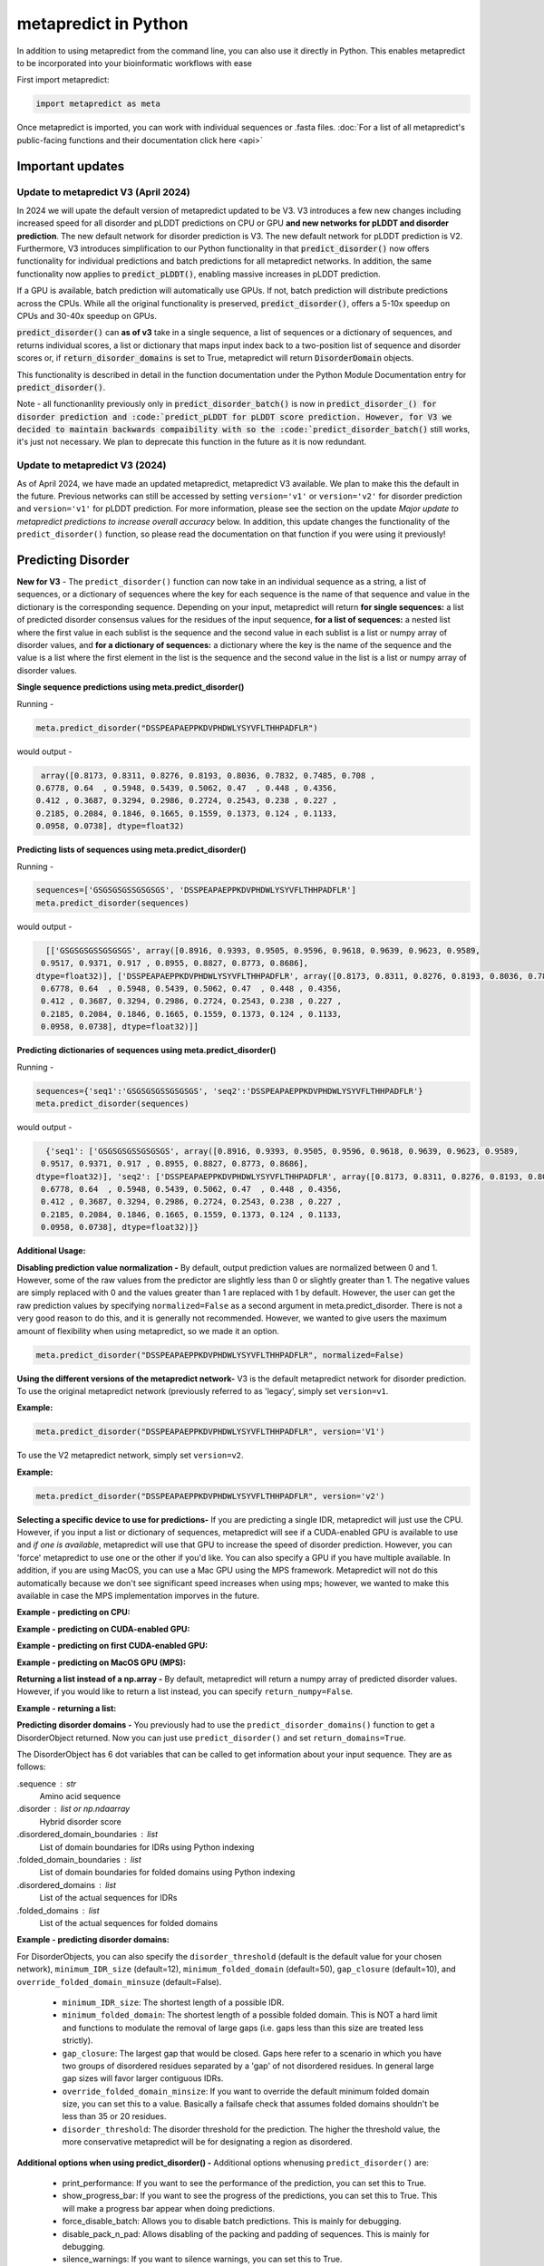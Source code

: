 metapredict in Python
=======================

In addition to using metapredict from the command line, you can also use it directly in Python. This enables metapredict to be incorporated into your bioinformatic workflows with ease

First import metapredict:

.. code-block:: python

	import metapredict as meta

Once metapredict is imported, you can work with individual sequences or .fasta files. :doc:`For a list of all metapredict's public-facing functions and their documentation click here  <api>`

Important updates
---------------------

Update to metapredict V3 (April 2024)
^^^^^^^^^^^^^^^^^^^^^^^^^^^^^^^^^^^^^^^^

In 2024 we will upate the default version of metapredict updated to be V3. V3 introduces a few new changes including increased speed for all disorder and pLDDT predictions on CPU or GPU **and new networks for pLDDT and disorder prediction**. The new default network for disorder prediction is V3. The new default network for pLDDT prediction is V2. Furthermore, V3 introduces simplification to our Python functionality in that :code:`predict_disorder()` now offers functionality for individual predictions and batch predictions for all metapredict networks. In addition, the same functionality now applies to :code:`predict_pLDDT()`, enabling massive increases in pLDDT prediction. 
		

If a GPU is available, batch prediction will automatically use GPUs. If not, batch prediction will distribute predictions across the CPUs. While all the original functionality is preserved, :code:`predict_disorder()`, offers a 5-10x speedup on CPUs and 30-40x speedup on GPUs.  

:code:`predict_disorder()` can **as of v3** take in a single sequence, a list of sequences or a dictionary of sequences, and returns individual scores, a list or dictionary that maps input index back to a two-position list of sequence and disorder scores or, if :code:`return_disorder_domains` is set to True, metapredict will return :code:`DisorderDomain` objects.

This functionality is described in detail in the function documentation under the Python Module Documentation entry for :code:`predict_disorder()`.

Note - all functionanlity previously only in :code:`predict_disorder_batch()` is now in :code:`predict_disorder_() for disorder prediction and :code:`predict_pLDDT for pLDDT score prediction. However, for V3 we decided to maintain backwards compaibility with so the :code:`predict_disorder_batch()` still works, it's just not necessary. We plan to deprecate this function in the future as it is now redundant. 

Update to metapredict V3 (2024)
^^^^^^^^^^^^^^^^^^^^^^^^^^^^^^^^^^^^^
As of April 2024, we have made an updated metapredict, metapredict V3 available. We plan to make this the default in the future. Previous networks can still be accessed by setting ``version='v1'`` or ``version='v2'`` for disorder prediction and ``version='v1'`` for pLDDT prediction. For more information, please see the section on the update *Major update to metapredict predictions to increase overall accuracy* below. In addition, this update changes the functionality of the ``predict_disorder()`` function, so please read the documentation on that function if you were using it previously! 


Predicting Disorder
--------------------

**New for V3** - The ``predict_disorder()`` function can now take in an individual sequence as a string, a list of sequences, or a dictionary of sequences where the key for each sequence is the name of that sequence and value in the dictionary is the corresponding sequence. Depending on your input, metapredict will return **for single sequences:** a list of predicted disorder consensus values for the residues of the input sequence, **for a list of sequences:** a nested list where the first value in each sublist is the sequence and the second value in each sublist is a list or numpy array of disorder values, and **for a dictionary of sequences:** a dictionary where the key is the name of the sequence and the value is a list where the first element in the list is the sequence and the second value in the list is a list or numpy array of disorder values. 

**Single sequence predictions using meta.predict_disorder()**  
  
Running -

.. code-block:: python
	
	meta.predict_disorder("DSSPEAPAEPPKDVPHDWLYSYVFLTHHPADFLR")

would output -

.. code-block:: python
	
	array([0.8173, 0.8311, 0.8276, 0.8193, 0.8036, 0.7832, 0.7485, 0.708 ,
       0.6778, 0.64  , 0.5948, 0.5439, 0.5062, 0.47  , 0.448 , 0.4356,
       0.412 , 0.3687, 0.3294, 0.2986, 0.2724, 0.2543, 0.238 , 0.227 ,
       0.2185, 0.2084, 0.1846, 0.1665, 0.1559, 0.1373, 0.124 , 0.1133,
       0.0958, 0.0738], dtype=float32)


**Predicting lists of sequences using meta.predict_disorder()**  
  
Running -

.. code-block:: python

	sequences=['GSGSGSGSSGSGSGS', 'DSSPEAPAEPPKDVPHDWLYSYVFLTHHPADFLR']
	meta.predict_disorder(sequences)

would output -

.. code-block:: python
	
	[['GSGSGSGSSGSGSGS', array([0.8916, 0.9393, 0.9505, 0.9596, 0.9618, 0.9639, 0.9623, 0.9589,
       0.9517, 0.9371, 0.917 , 0.8955, 0.8827, 0.8773, 0.8686],
      dtype=float32)], ['DSSPEAPAEPPKDVPHDWLYSYVFLTHHPADFLR', array([0.8173, 0.8311, 0.8276, 0.8193, 0.8036, 0.7832, 0.7485, 0.708 ,
       0.6778, 0.64  , 0.5948, 0.5439, 0.5062, 0.47  , 0.448 , 0.4356,
       0.412 , 0.3687, 0.3294, 0.2986, 0.2724, 0.2543, 0.238 , 0.227 ,
       0.2185, 0.2084, 0.1846, 0.1665, 0.1559, 0.1373, 0.124 , 0.1133,
       0.0958, 0.0738], dtype=float32)]]

**Predicting dictionaries of sequences using meta.predict_disorder()**  
  
Running -

.. code-block:: python

	sequences={'seq1':'GSGSGSGSSGSGSGS', 'seq2':'DSSPEAPAEPPKDVPHDWLYSYVFLTHHPADFLR'}
	meta.predict_disorder(sequences)

would output -

.. code-block:: python
	
	{'seq1': ['GSGSGSGSSGSGSGS', array([0.8916, 0.9393, 0.9505, 0.9596, 0.9618, 0.9639, 0.9623, 0.9589,
       0.9517, 0.9371, 0.917 , 0.8955, 0.8827, 0.8773, 0.8686],
      dtype=float32)], 'seq2': ['DSSPEAPAEPPKDVPHDWLYSYVFLTHHPADFLR', array([0.8173, 0.8311, 0.8276, 0.8193, 0.8036, 0.7832, 0.7485, 0.708 ,
       0.6778, 0.64  , 0.5948, 0.5439, 0.5062, 0.47  , 0.448 , 0.4356,
       0.412 , 0.3687, 0.3294, 0.2986, 0.2724, 0.2543, 0.238 , 0.227 ,
       0.2185, 0.2084, 0.1846, 0.1665, 0.1559, 0.1373, 0.124 , 0.1133,
       0.0958, 0.0738], dtype=float32)]}

**Additional Usage:**

**Disabling prediction value normalization -**
By default, output prediction values are normalized between 0 and 1. However, some of the raw values from the predictor are slightly less than 0 or slightly greater than 1. The negative values are simply replaced with 0 and the values greater than 1 are replaced with 1 by default. However, the user can get the raw prediction values by specifying ``normalized=False`` as a second argument in meta.predict_disorder. There is not a very good reason to do this, and it is generally not recommended. However, we wanted to give users the maximum amount of flexibility when using metapredict, so we made it an option.

.. code-block:: python
	
	meta.predict_disorder("DSSPEAPAEPPKDVPHDWLYSYVFLTHHPADFLR", normalized=False)


**Using the different versions of the metapredict network-**
V3 is the default metapredict network for disorder prediction. To use the original metapredict network (previously referred to as 'legacy', simply set ``version=v1``.

**Example:** 

.. code-block:: python
    
    meta.predict_disorder("DSSPEAPAEPPKDVPHDWLYSYVFLTHHPADFLR", version='V1')

To use the V2 metapredict network, simply set ``version=v2``.

**Example:** 

.. code-block:: python
    
    meta.predict_disorder("DSSPEAPAEPPKDVPHDWLYSYVFLTHHPADFLR", version='v2')


**Selecting a specific device to use for predictions-**
If you are predicting a single IDR, metapredict will just use the CPU. However, if you input a list or dictionary of sequences, metapredict will see if a CUDA-enabled GPU is available to use and *if one is available*, metapredict will use that GPU to increase the speed of disorder prediction. However, you can 'force' metapredict to use one or the other if you'd like. You can also specify a GPU if you have multiple available. In addition, if you are using MacOS, you can use a Mac GPU using the MPS framework. Metapredict will not do this automatically because we don't see significant speed increases when using mps; however, we wanted to make this available in case the MPS implementation imporves in the future. 

**Example - predicting on CPU:** 

.. code-block:: python
    sequences=['GSGSGSGSSGSGSGS', 'DSSPEAPAEPPKDVPHDWLYSYVFLTHHPADFLR']
    meta.predict_disorder(sequences, device='cpu')

**Example - predicting on CUDA-enabled GPU:** 

.. code-block:: python
    sequences=['GSGSGSGSSGSGSGS', 'DSSPEAPAEPPKDVPHDWLYSYVFLTHHPADFLR']
    meta.predict_disorder(sequences, device='cuda')

**Example - predicting on first CUDA-enabled GPU:** 

.. code-block:: python
    sequences=['GSGSGSGSSGSGSGS', 'DSSPEAPAEPPKDVPHDWLYSYVFLTHHPADFLR']
    meta.predict_disorder(sequences, device=0)

**Example - predicting on MacOS GPU (MPS):** 

.. code-block:: python
    sequences=['GSGSGSGSSGSGSGS', 'DSSPEAPAEPPKDVPHDWLYSYVFLTHHPADFLR']
    meta.predict_disorder(sequences, device='mps')


**Returning a list instead of a np.array -**
By default, metapredict will return a numpy array of predicted disorder values. However, if you would like to return a list instead, you can specify ``return_numpy=False``.

**Example - returning a list:** 

.. code-block:: python
    sequences=['GSGSGSGSSGSGSGS', 'DSSPEAPAEPPKDVPHDWLYSYVFLTHHPADFLR']
    meta.predict_disorder(sequences, return_numpy=False)



**Predicting disorder domains -**
You previously had to use the ``predict_disorder_domains()`` function to get a DisorderObject returned. Now you can just use ``predict_disorder()`` and set ``return_domains=True``.

The DisorderObject has 6 dot variables that can be called to get information about your input sequence. They are as follows:

.sequence : str    
    Amino acid sequence 

.disorder : list or np.ndaarray
    Hybrid disorder score

.disordered_domain_boundaries : list
    List of domain boundaries for IDRs using Python indexing

.folded_domain_boundaries : list
    List of domain boundaries for folded domains using Python indexing

.disordered_domains : list
    List of the actual sequences for IDRs

.folded_domains : list
    List of the actual sequences for folded domains

**Example - predicting disorder domains:** 

.. code-block:: python
    sequences=['GSGSGSGSSGSGSGS', 'DSSPEAPAEPPKDVPHDWLYSYVFLTHHPADFLR']
    meta.predict_disorder(sequences, return_domains=True)


For DisorderObjects, you can also specify the ``disorder_threshold`` (default is the default value for your chosen network), ``minimum_IDR_size`` (default=12), ``minimum_folded_domain`` (default=50), ``gap_closure`` (default=10), and ``override_folded_domain_minsuze`` (default=False). 

 * ``minimum_IDR_size``: The shortest length of a possible IDR.
 * ``minimum_folded_domain``: The shortest length of a possible folded domain. This is NOT a hard limit and functions to modulate the removal of large gaps (i.e. gaps less than this size are treated less strictly).
 * ``gap_closure``: The largest gap that would be closed. Gaps here refer to a scenario in which you have two groups of disordered residues separated by a 'gap' of not disordered residues. In general large gap sizes will favor larger contiguous IDRs. 
 * ``override_folded_domain_minsize``: If you want to override the default minimum folded domain size, you can set this to a value. Basically a failsafe check that assumes folded domains shouldn't be less than 35 or 20 residues. 
 * ``disorder_threshold``: The disorder threshold for the prediction. The higher the threshold value, the more conservative metapredict will be for designating a region as disordered. 

**Additional options when using predict_disorder() -**
Additional options whenusing ``predict_disorder()`` are:
 * print_performance: If you want to see the performance of the prediction, you can set this to True. 
 * show_progress_bar: If you want to see the progress of the predictions, you can set this to True. This will make a progress bar appear when doing predictions. 
 * force_disable_batch: Allows you to disable batch predictions. This is mainly for debugging. 
 * disable_pack_n_pad: Allows disabling of the packing and padding of sequences. This is mainly for debugging. 
 * silence_warnings: If you want to silence warnings, you can set this to True. 
 * legacy: if you want to use legacy metapredict, you can set ``legacy=True`` instead of specifying ``version``. This is primarily for backwards compatibility. 



Predicting AlphaFold2 Confidence Scores
----------------------------------------

*New for V3** - The ``predict_pLDDT()`` function now works similar to the ``predict_disorder()`` function. It can now take in an individual sequence as a string, a list of sequences, or a dictionary of sequences where the key for each sequence is the name of that sequence and value in the dictionary is the corresponding sequence. Depending on your input, metapredict will return **for single sequences:** a list of predicted pLDDT scores for the residues of the input sequence, **for a list of sequences:** a nested list where the first value in each sublist is the sequence and the second value in each sublist is a list or numpy array of pLDDT scores, and **for a dictionary of sequences:** a dictionary where the key is the name of the sequence and the value is a list where the first element in the list is the sequence and the second value in the list is a list or numpy array of pLDDT scores. 


**Single sequence predictions using meta.predict_pLDDT()**  
  
Running -

.. code-block:: python
	
	meta.predict_pLDDT("DSSPEAPAEPPKDVPHDWLYSYVFLTHHPADFLR")

would output -

.. code-block:: python
	
	array([28.6362, 28.5554, 28.2763, 33.8679, 32.6974, 33.338 , 39.2978,
       37.1473, 39.7755, 46.9065, 50.3769, 49.509 , 55.191 , 53.0317,
       57.9838, 56.5801, 60.6751, 59.5257, 64.2864, 67.5473, 69.8021,
       70.2081, 72.7588, 75.1032, 76.5738, 77.5005, 77.7688, 78.1601,
       79.7701, 80.8347, 80.2206, 85.2205, 88.1094, 92.1518],
      dtype=float32)


**Predicting lists of sequences using meta.predict_pLDDT()**  
  
Running -

.. code-block:: python

	sequences=['GSGSGSGSSGSGSGS', 'DSSPEAPAEPPKDVPHDWLYSYVFLTHHPADFLR']
	meta.predict_pLDDT(sequences)

would output -

.. code-block:: python
	
	[['GSGSGSGSSGSGSGS', array([22.5567, 22.9878, 23.96  , 23.4159, 24.7142, 24.7988, 26.3124,
       27.5982, 29.0002, 31.5604, 33.7347, 38.4765, 43.2199, 49.3181,
       56.6075], dtype=float32)], ['DSSPEAPAEPPKDVPHDWLYSYVFLTHHPADFLR', array([28.6362, 28.5554, 28.2763, 33.8679, 32.6974, 33.338 , 39.2978,
       37.1473, 39.7755, 46.9065, 50.3769, 49.509 , 55.191 , 53.0317,
       57.9838, 56.5801, 60.6751, 59.5257, 64.2864, 67.5473, 69.8021,
       70.2081, 72.7588, 75.1032, 76.5738, 77.5005, 77.7688, 78.1601,
       79.7701, 80.8347, 80.2206, 85.2205, 88.1094, 92.1518],
      dtype=float32)]]

**Predicting dictionaries of sequences using meta.predict_pLDDt()**  
  
Running -

.. code-block:: python

	sequences={'seq1':'GSGSGSGSSGSGSGS', 'seq2':'DSSPEAPAEPPKDVPHDWLYSYVFLTHHPADFLR'}
	meta.predict_pLDDT(sequences)

would output -

.. code-block:: python
	
	{'seq1': ['GSGSGSGSSGSGSGS', array([22.5567, 22.9878, 23.96  , 23.4159, 24.7142, 24.7988, 26.3124,
       27.5982, 29.0002, 31.5604, 33.7347, 38.4765, 43.2199, 49.3181,
       56.6075], dtype=float32)], 'seq2': ['DSSPEAPAEPPKDVPHDWLYSYVFLTHHPADFLR', array([28.6362, 28.5554, 28.2763, 33.8679, 32.6974, 33.338 , 39.2978,
       37.1473, 39.7755, 46.9065, 50.3769, 49.509 , 55.191 , 53.0317,
       57.9838, 56.5801, 60.6751, 59.5257, 64.2864, 67.5473, 69.8021,
       70.2081, 72.7588, 75.1032, 76.5738, 77.5005, 77.7688, 78.1601,
       79.7701, 80.8347, 80.2206, 85.2205, 88.1094, 92.1518],
      dtype=float32)]}

**Additional Usage:**

**Disabling prediction value normalization -**
By default, output prediction values are normalized between 0 and 1. You can remove normalization by specifying ``normalized=False`` as a second argument in meta.predict_pLDDT(). 

.. code-block:: python
	
	meta.predict_pLDDT("DSSPEAPAEPPKDVPHDWLYSYVFLTHHPADFLR", normalized=False)


**Using the different versions of the metapredict pLDDT network -**
V2 is the default metapredict network for pLDDT prediction. To use the original pLDDT prediction network (previously referred to as 'alphaPredict'), simply set ``pLDDT_version=v1``.


**Example:** 

.. code-block:: python
    
    meta.predict_pLDDT("DSSPEAPAEPPKDVPHDWLYSYVFLTHHPADFLR", pLDDT_version='V1')


**Selecting a specific device to use for predictions -**
If you are predicting a single pLDDT score, metapredict will just use the CPU. However, if you input a list or dictionary of sequences, metapredict will see if a CUDA-enabled GPU is available to use and *if one is available*, metapredict will use that GPU to increase the speed of pLDDT score prediction. However, you can 'force' metapredict to use one or the other if you'd like. You can also specify a GPU if you have multiple available. In addition, if you are using MacOS, you can use a Mac GPU using the MPS framework. Metapredict will not do this automatically because we don't see significant speed increases when using mps; however, we wanted to make this available in case the MPS implementation imporves in the future. 

**Example - predicting pLDDT scores on CPU:** 

.. code-block:: python
    sequences=['GSGSGSGSSGSGSGS', 'DSSPEAPAEPPKDVPHDWLYSYVFLTHHPADFLR']
    meta.predict_pLDDT(sequences, device='cpu')

**Example - predicting on CUDA-enabled GPU:** 

.. code-block:: python
    sequences=['GSGSGSGSSGSGSGS', 'DSSPEAPAEPPKDVPHDWLYSYVFLTHHPADFLR']
    meta.predict_pLDDT(sequences, device='cuda')

**Example - predicting on first CUDA-enabled GPU:** 

.. code-block:: python
    sequences=['GSGSGSGSSGSGSGS', 'DSSPEAPAEPPKDVPHDWLYSYVFLTHHPADFLR']
    meta.predict_pLDDT(sequences, device=0)

**Example - predicting on MacOS GPU (MPS):** 

.. code-block:: python
    sequences=['GSGSGSGSSGSGSGS', 'DSSPEAPAEPPKDVPHDWLYSYVFLTHHPADFLR']
    meta.predict_pLDDT(sequences, device='mps')


**Returning a list instead of a np.array -**
By default, metapredict will return a numpy array of predicted disorder values. However, if you would like to return a list instead, you can specify ``return_numpy=False``.

**Example - returning a list:** 

.. code-block:: python
    sequences=['GSGSGSGSSGSGSGS', 'DSSPEAPAEPPKDVPHDWLYSYVFLTHHPADFLR']
    meta.predict_pLDDT(sequences, return_numpy=False)


Predicting Disorder Domains:
-----------------------------

The ``predict_disorder_domains()`` function takes in an amino acid sequence and returns a DisorderObject. The DisorderObject has 6 dot variables that can be called to get information about your input sequence. They are as follows:


.sequence : str    
    Amino acid sequence 

.disorder : list or np.ndaarray
    Hybrid disorder score

.disordered_domain_boundaries : list
    List of domain boundaries for IDRs using Python indexing

.folded_domain_boundaries : list
    List of domain boundaries for folded domains using Python indexing

.disordered_domains : list
    List of the actual sequences for IDRs

.folded_domains : list
    List of the actual sequences for folded domains

**Examples**

.. code-block:: python

	seq = meta.predict_disorder_domains("MKAPSNGFLPSSNEGEKKPINSQLWHACAGPLVSLPPVGSLVVYFPQGHSEQVAASMQKQTDFIPNYPNLPSKLICLLHS")

Now we can call the various dot values for **seq**. 

**Getting the sequence**

.. code-block:: python

	print(seq.sequence)

returns

.. code-block:: python

	MKAPSNGFLPSSNEGEKKPINSQLWHACAGPLVSLPPVGSLVVYFPQGHSEQVAASMQKQTDFIPNYPNLPSKLICLLHS


**Getting the disorder scores**

.. code-block:: python

	print(seq.disorder)

returns

.. code-block:: python

	[0.922  0.9223 0.9246 0.9047 0.8916 0.8956 0.8931 0.883  0.8613 0.8573
 	0.852  0.8582 0.8614 0.8455 0.826  0.7974 0.7616 0.7248 0.6782 0.6375
 	0.5886 0.5476 0.5094 0.4774 0.4472 0.4318 0.4266 0.4222 0.3953 0.3993
 	0.3904 0.4004 0.3962 0.3721 0.3855 0.3582 0.3456 0.3682 0.3488 0.3274
 	0.3258 0.2937 0.2864 0.3004 0.3358 0.3815 0.4397 0.4594 0.4673 0.4535
 	0.4446 0.4481 0.4546 0.4454 0.4549 0.4564 0.4677 0.4539 0.4713 0.49
 	0.4934 0.4835 0.4815 0.4692 0.4548 0.4856 0.495  0.4809 0.502  0.4944
 	0.4612 0.4561 0.436  0.4203 0.3784 0.3624 0.3739 0.3983 0.4348 0.4369]


**Getting the disorder domain boundaries**

.. code-block:: python

	print(seq.disordered_domain_boundaries)

returns

.. code-block:: python

	[[0, 23]]

Where each nested list is the boundaries for a specific disordered region and the first element in each list is the start of that region and the second element is the end of that region.

**Getting the folded domain boundaries**

.. code-block:: python

	print(seq.folded_domain_boundaries)

returns

.. code-block:: python

	[[23, 80]]

Where each nested list is the boundaries for a specific folded region and the first element in each list is the start of that region and the second element is the end of that region.

**Getting the disordered domain sequences**

.. code-block:: python

	print(seq.disordered_domains)

returns

.. code-block:: python

	['MKAPSNGFLPSSNEGEKKPINSQ']

Where each element in the list is a specific disordered region identified in the sequence.

**Getting the folded domain sequences**

.. code-block:: python

	print(seq.folded_domains)

returns

.. code-block:: python

	['LWHACAGPLVSLPPVGSLVVYFPQGHSEQVAASMQKQTDFIPNYPNLPSKLICLLHS']

Where each element in the list is a specific folded region identified in the sequence.


**Additional Usage**

**Altering the disorder theshhold -**
To alter the disorder threshold, simply set ``disorder_threshold=my_value`` where ``my_value`` is a float. The higher the threshold value, the more conservative metapredict will be for designating a region as disordered. Default = 0.5 (V2) and 0.42 (legacy / V1).

**Example**

.. code-block:: python

	meta.predict_disorder_domains("MKAPSNGFLPSSNEGEKKPINSQLWHACAGPLV", disorder_threshold=0.3)

**Altering minimum IDR size -**
The minimum IDR size will define the smallest possible region that could be considered an IDR. In other words, you will not be able to get back an IDR smaller than the defined size. Default is 12.

**Example**

.. code-block:: python

	meta.predict_disorder_domains("MKAPSNGFLPSSNEGEKKPINSQLWHACAGPLV", minimum_IDR_size = 10)

**Altering the minimum folded domain size -**
The minimum folded domain size defines where we expect the limit of small folded domains to be. *NOTE* this is not a hard limit and functions more to modulate the removal of large gaps. In other words, gaps less than this size are treated less strictly. *Note* that, in addition, gaps < 35 are evaluated with a threshold of 0.35 x ``disorder_threshold`` and gaps < 20 are evaluated with a threshold of 0.25 x disorder_threshold. These two length-scales were decided based on the fact that coiled-coiled regions (which are IDRs in isolation) often show up with reduced apparent disorder within IDRs but can be as short as 20-30 residues. The folded_domain_threshold is used based on the idea that it allows a 'shortest reasonable' folded domain to be identified. Default=50.

**Example**

.. code-block:: python

	meta.predict_disorder_domains("MKAPSNGFLPSSNEGEKKPINSQLWHACAGPLV", minimum_folded_domain = 60)

**Altering gap_closure -**
The gap closure defines the largest gap that would be closed. Gaps here refer to a scenario in which you have two groups of disordered residues separated by a 'gap' of not disordered residues. In general large gap sizes will favor larger contiguous IDRs. It's worth noting that gap_closure becomes relevant only when minimum_region_size becomes very small (i.e. < 5) because really gaps emerge when the smoothed disorder fit is "noisy", but when smoothed gaps are increasingly rare. Default=10.

**Example**

.. code-block:: python

	meta.predict_disorder_domains("MKAPSNGFLPSSNEGEKKPINSQLWHACAGPLV", gap_closure = 5)


**Using a specific metapredict network-**
To use the original metapredict network, simply set ``version='V1'``. You can use V2 by specifying ``version='V1'``.

**Example:** 

.. code-block:: python
    
    meta.predict_disorder_domains("MKAPSNGFLPSSNEGEKKPINSQLWHACAGPLV", version='V1')


Calculating Percent Disorder:
-----------------------------

The ``percent_disorder()`` function will return the percent of residues in a sequence that are predicted to be disordered.

Running -

.. code-block:: python

	meta.percent_disorder("DSSPEAPAEPPKDVPHDWLPYSYVFGLGTPHGHPPADFGLR")

would output - 

.. code-block:: python

	95.122

``Percent_disorder()`` has two modes defined by the ``mode`` keyword: ``threshold`` and ``disorder_domains``. 

The default usage is with the ``threshold`` mode. In this case, each residue is evaluated against a threshold value, where disorder scores above that threshold count towards disordered residues. This mode uses a threshold value of 0.5 (for V2) or 0.3 (for legacy / V1), although the threshold can be changed (see below).

The alternative mode, ``disorder_domains``, makes use of metapredict's ``predict_disorder_domains()`` functionality. Now, the sequence is divided up into IDRs and folded domains, and then the percentage disordered is based on what fraction of residues fall into IDRs. The underlying disorder domain prediction uses the default disorder thresholds as per the  ``predict_disorder_domains()`` function, but this can be over-ridden if a ``disorder_threshold`` keyword is passed. For example:

.. code-block:: python

	meta.percent_disorder("DSSPEAPAEPPKDVPHDWLPYSYVFGLGTPHGHPPADFGLR", mode='disorder_domains')

would output - 

.. code-block:: python

	100.0
	
because the short 'folded' region where residue have a disorder score below the threshold are incorporated into the IDR in the ``predict_disorder_domains()`` function.

**Additional Usage:**

**Changing the cutoff value -**
If you want to be more strict in what you consider to be disordered for calculating percent disorder of an input sequence, you can simply specify the cutoff value by adding the argument ``cutoff=<value>`` where the ``<value>`` corresponds to the percent (expressed as a fraction) you would like to use as the cutoff (for example, 0.8 would be 80%).

**Example:**

.. code-block:: python

	meta.percent_disorder("DSSPEAPAEPPKDVPHDWLYSYVFLTHHPADFLR", disorder_threshold= 0.8)

would output

.. code-block:: python

	14.706

The higher the cutoff value, the higher the value any given predicted residue must be greater than or equal to in order to be considered disordered when calculating the final percent disorder for the input sequence.

**Using other metapredict networks-**
To use other metapredict network, simply set ``version='V1'`` to use legacy metapredict and ``version='V2'`` to use V2.

**Example:** 

.. code-block:: python
    
    meta.percent_disorder("DSSPEAPAEPPKDVPHDWLYSYVFLTHHPADFLR", disorder_threshold= 0.8, version='V1')


would output

.. code-block:: python

	29.412
	

Graphing Disorder
------------------

The ``graph_disorder()`` function will show a plot of the predicted disorder consensus values across the input amino acid sequence. Running - 

.. code-block:: python
	
	meta.graph_disorder("GHPGKQRNPGEHHSSRNVKRNWNNSPSGPNEGRESQEERKTPPRRGGQQSGESHNQDETNKPNPSDNHHEEEKADDNAHRGNDSSPEAPAEPPKDVPHDWLYSYVFLTHHPADFLRAKRVLRENFVQCEKAWHRRRLAHPYNRINMQWLDVFDGDCWLAPQLCFGFQFGHDRPVWKIFWYHERGDLRYKLILKDHANVLNKPAHSRNARCESSAPSHDPHGNANSYDKKVTTPDPTEIKSSQESGNSNPDHSPHMPGRDMQEQPGEEPGGHPEKRLIRSKGKTDYKDNRSPRNNPSTDPEWESAHFQWSHDPNEQWLHNLGWPMRWMWQLPNPGIEPFSLNTRKKAPSWINLLYNADPCKTQDDERDCEHHMYQIQPIAPVPKIAMHYCTCFPRVHRIPC")

would output -

.. image:: ../images/meta_predict_disorder.png
  :width: 400

**Additional Usage**

**Adding Predicted AlphaFold2 Confidence Scores -**
To add predicted AlphaFold2 pLDDT confidence scores, simply specify ``pLDDT_scores=True``.

**Example**

.. code-block:: python
	
	seq = 'GHPGKQRNPGEHHSSRNVKRNWNNSPSGPNEGRESQEERKTPPRRGGQQSGESHNQDETNKPNPSDNHHEEEKADDNAHRGNDSSPEAPAEPPKDVPHDWLYSYVFLTHHPADFLRAKRVLRENFVQCEKAWHRRRLAHPYNRINMQWLDVFDGDCWLAPQLCFGFQFGHDRPVWKIFWYHERGDLRYKLILKDHANVLNKPAHSRNARCESSAPSHDPHGNANSYDKKVTTPDPTEIKSSQESGNSNPDHSPHMPGRDMQEQPGEEPGGHPEKRLIRSKGKTDYKDNRSPRNNPSTDPEWESAHFQWSHDPNEQWLHNLGWPMRWMWQLPNPGIEPFSLNTRKKAPSWINLLYNADPCKTQDDERDCEHHMYQIQPIAPVPKIAMHYCTCFPRVHRIPC'
	
	meta.graph_disorder(seq, pLDDT_scores=True)

would output - 

.. image:: ../images/confidence_scores_disorder.png
  :width: 400


**Changing title of generated graph -**
There are two parameters that the user can change for graph_disorder(). The first is the name of the title for the generated graph. The name by default is blank and the title of the graph is simply *Predicted protein disorder*. However, the title can be specified by specifying ``title = "my cool title"`` would result in a title of *my cool title*. Running - 

.. code-block:: python

	meta.graph_disorder("GHPGKQRNPGEHHSSRNVKRNWNNSPSGPNEGRESQEERKTPPRRGGQQSGESHNQDETNKPNPSDNHHEEEKADDNAHRGNDSSPEAPAEPPKDVPHDWLYSYVFLTHHPADFLRAKRVLRENFVQCEKAWHRRRLAHPYNRINMQWLDVFDGDCWLAPQLCFGFQFGHDRPVWKIFWYHERGDLRYKLILKDHANVLNKPAHSRNARCESSAPSHDPHGNANSYDKKVTTPDPTEIKSSQESGNSNPDHSPHMPGRDMQEQPGEEPGGHPEKRLIRSKGKTDYKDNRSPRNNPSTDPEWESAHFQWSHDPNEQWLHNLGWPMRWMWQLPNPGIEPFSLNTRKKAPSWINLLYNADPCKTQDDERDCEHHMYQIQPIAPVPKIAMHYCTCFPRVHRIPC", title = "MadeUpProtein")

would output -

.. image:: ../images/python_meta_predict_MadeUpProtein.png
  :width: 400

**Changing the resolution of the generated graph -**
By default, the output graph has a DPI of 150. However, the user can change the DPI of the generated graph (higher values have greater resolution). To do so, simply specify ``DPI = <number>`` where ``<number`` is an integer.

**Example:**

.. code-block:: python

	meta.graph_disorder("DAPPTSQEHTQAEDKERD", DPI=300)


**Changing the disorder threshold line -**
The disorder threshold line for graphs defaults to 0.3. However, if you want to change where the line designating the disorder cutoff is, simply specify ``disorder_threshold = <float>`` where ``<float>`` is a  value between 0 and 1.

**Example**

.. code-block:: python

	meta.graph_disorder("DAPPTSQEHTQAEDKERD", disorder_threshold=0.5)

**Adding shaded regions to the graph -** If you would like to shade specific regions of your generated graph (perhaps shade the disordered regions), you can specify ``shaded_regions=[[list of regions]]`` where the list of regions is a list of lists that defines the regions to shade.

**Example**

.. code-block:: python

    meta.graph_disorder("DAPPTSQEHTQAEDKERDDAPPTSQEHTQAEDKERDDAPPTSQEHTQAEDKERD", shaded_regions=[[1, 20], [30, 40]])

In addition, you can specify the color of the shaded regions by specifying ``shaded_region_color``. The default for this is red. You can specify any matplotlib color or a hex color string.

**Example**

.. code-block:: python

    meta.graph_disorder("DAPPTSQEHTQAEDKERDDAPPTSQEHTQAEDKERDDAPPTSQEHTQAEDKERD", shaded_regions=[[1, 20], [30, 40]], shaded_region_color="blue")

**Saving the graph -** By default, the graph will automatically appear. However, you can also save the graph if you'd like. To do this, simply specify ``output_file = path_where_to_save/filename.file_extension.`` For example, ``output_file=/Users/thisUser/Desktop/cool_graphs/myCoolGraph.png``. You can save the file with any valid matplotlib extension (``.png``, ``.pdf``, etc.). 

**Example**

.. code-block:: python

    meta.graph_disorder("DAPPTSQEHTQAEDKER", output_file=/Users/thisUser/Desktop/cool_graphs/myCoolGraph.png)


**Using other metapredict networks-**
To use other metapredict networks, simply set ``version='v1'`` to use legacy metapredict and ``version='v2'`` to use V2.

**Example:** 

.. code-block:: python
    
    meta.graph_disorder("DAPPTSQEHTQAEDKER", version='v1')


Graphing AlphaFold2 Confidence Scores
--------------------------------------

The ``graph_pLDDT`` function will show a plot of the predicted AlphaFold2 pLDDT confidence scores across the input amino acid sequence.

**Example**

.. code-block:: python

    meta.graph_pLDDT("DAPTSQEHTQAEDKERDSKTHPQKKQSPS")

This function has all of the same functionality as ``graph_disorder``.

**Using other metapredict networks-**
To use other metapredict networks, simply set ``pLDDT_version='v1'`` to use the alphaPredict pLDDT score predictor.

**Example:** 

.. code-block:: python
    
    meta.graph_pLDDT("DAPPTSQEHTQAEDKER", pLDDT_version='v1')


Predicting Disorder From a .fasta File:
---------------------------------------

By using the ``predict_disorder_fasta()`` function, you can predict disorder values for the amino acid sequences in a .fasta file. By default, this function will return a dictionary where the keys in the dictionary are the fasta headers and the values are the consensus disorder predictions of the amino acid sequence associated with each fasta header in the original .fasta file.

**Example:**

.. code-block:: python

	meta.predict_disorder_fasta("file path to .fasta file/fileName.fasta")

An actual file path would look something like:

.. code-block:: python

	meta.predict_disorder_fasta("/Users/thisUser/Desktop/coolSequences.fasta")


**Additional Usage:**

**Save the output values -**
By default the predict_disorder_fasta function will immediately return a dictionary. However, you can also save the output to a ``.csv`` file by specifying ``output_file = "location you want to save the file to"``. When specifying the file path, you also want to specify the file name. The first cell of each row will contain a fasta header and the subsequent cells in that row will contain predicted consensus disorder values for the protein associated with the fasta header.

**Example:**

.. code-block:: python

    meta.predict_disorder_fasta("file path to .fasta file/fileName.fasta", output_file="file path where the output .csv should be saved")

An actual filepath would look something like:

.. code-block:: python

    meta.predict_disorder_fasta("/Users/thisUser/Desktop/coolSequences.fasta", output_file="/Users/thisUser/Desktop/cool_predictions.csv")


**Get raw prediction values -**
By default, this function will output prediction values that are normalized between 0 and 1. However, some of the raw values from the predictor are slightly less than 0 or slightly greater than 1. The negative values are simply replaced with 0 and the values greater than 1 are replaced with 1 by default. If you want the raw values simply specify ``normalized=False``. There is not a very good reason to do this, and it is generally not recommended. However, we wanted to give users the maximum amount of flexibility when using metapredict, so we made it an option.

**Example:**

.. code-block:: python

	meta.predict_disorder_fasta("/Users/thisUser/Desktop/coolSequences.fasta", normalized=False)


**Using other metapredict networks-**
To use other metapredict networks, set ``version='v1'`` for legacy metapredict and ``version='v2'`` for v2.

**Example:** 

.. code-block:: python
    
    meta.predict_disorder_fasta("/Users/thisUser/Desktop/coolSequences.fasta", version='v1')


Predicting AlphaFold2 confidence scores From a .fasta File
-------------------------------------------------------------

Just like with ``predict_disorder_fasta``, you can use ``predict_pLDDT_fasta`` to get predicted AlphaFold2 pLDDT confidence scores from a fasta file. All the same functionality in ``predict_disorder_fasta`` is in ``predict_pLDDT_fasta``.

**Example**

.. code-block:: python

	meta.predict_pLDDT_fasta("/Users/thisUser/Desktop/coolSequences.fasta")

**Using other metapredict networks-**
To use other metapredict networks, set ``pLDDT_version='v1'`` to use the alphaPredict pLDDT score network.

**Example:** 

.. code-block:: python
    
    meta.predict_pLDDT_fasta("/Users/thisUser/Desktop/coolSequences.fasta", pLDDT_version='v1')


Predict Disorder Using Uniprot ID
-----------------------------------

By using the ``predict_disorder_uniprot()`` function, you can return predicted consensus disorder values for the amino acid sequence of a protein by specifying the UniProt ID. 

**Example**

.. code-block:: python

    meta.predict_disorder_uniprot("Q8N6T3")


**Using other metapredict networks-**
To use other metapredict networks, set ``version='v1'`` for legacy metapredict and ``version='v2'`` for v2.

**Example:** 

.. code-block:: python
    
     meta.predict_disorder_uniprot("Q8N6T3", version='v1')


Predicting AlphaFold2 Confidence Scores Using Uniprot ID
-----------------------------------------------------------

By using the ``predict_pLDDT_uniprot`` function, you can generate predicted AlphaFold2 pLDDT confidence scores by inputting a UniProt ID.

**Example**

.. code-block:: python

    meta.predict_pLDDT_uniprot('P16892')

**Using other metapredict networks-**
To use other metapredict networks, set ``pLDDT_version='v1'`` for alphaPredict pLDDT score predictions.

**Example:** 

.. code-block:: python
    
     meta.predict_pLDDT_uniprot("Q8N6T3", pLDDT_version='v1')


Generating Disorder Graphs From a .fasta File:
-----------------------------------------------

By using the ``graph_disorder_fasta()`` function, you can graph predicted consensus disorder values for the amino acid sequences in a .fasta file. The ``graph_disorder_fasta()`` function takes a ``.fasta`` file as input and by default will return the graphs immediately. However, you can specify ``output_dir=path_to_save_files`` which result in a ``.png`` file saved to that directory for every sequence within the ``.fasta`` file. 

You cannot specify the output file name here! By default, the file name will be the first 14 characters of the FASTA header followed by the filetype as specified by filetype. If you wish for the files to include a unique leading number (i.e. X_rest_of_name where X starts at 1 and increments) then set ``indexed_filenames = True``. This can be useful if you have sequences where the 1st 14 characters may be identical, which would otherwise overwrite an output file. By default this will return a single graph for every sequence in the FASTA file. 

**WARNING -**
This command will generate a graph for ***every*** sequence in the .fasta file. If you have 1,000 sequences in a .fasta file and you do not specify the ``output_dir``, it will generate **1,000** graphs that you will have to close sequentially. Therefore, I recommend specifying the ``output_dir`` such that the output is saved to a dedicated folder.


**Example:**

.. code-block:: python

    meta.graph_disorder_fasta("file path to .fasta file/fileName.fasta", output_dir="file path of where to save output graphs")

An actual file path would look something like:

.. code-block:: python

    meta.graph_disorder_fasta("/Users/thisUser/Desktop/coolSequences.fasta", output_dir="/Users/thisUser/Desktop/folderForGraphs")


**Additional Usage**

**Adding Predicted AlphaFold2 Confidence Scores -**
To add predicted AlphaFold2 pLDDT confidence scores, simply specify ``pLDDT_scores=True``.

**Example**

.. code-block:: python

    meta.graph_disorder_fasta("/Users/thisUser/Desktop/coolSequences.fasta", pLDDT_scores=True)


**Changing resolution of saved graphs -**
By default, the output files have a DPI of 150. However, the user can change the DPI of the output files (higher values have greater resolution but take up more space). To change the DPI, specify ``DPI=Number`` where Number is an integer.

**Example:**

.. code-block:: python

	meta.graph_disorder_fasta("/Users/thisUser/Desktop/coolSequences.fasta", DPI=300, output_dir="/Users/thisUser/Desktop/folderForGraphs")

**Changing the output file type -** 
By default the output file is a .png. However, you can specify the output file type by using ``output_filetype="file_type"``, where file_type is some matplotlib compatible file type (such as ``.pdf``).

**Example**

.. code-block:: python

    meta.graph_disorder_fasta("/Users/thisUser/Desktop/coolSequences.fasta", output_dir="/Users/thisUser/Desktop/folderForGraphs", output_filetype = "pdf")

**Indexing generated files -**
If you would like to index the file names with a leading unique integer starting at 1, set ``indexed_filenames=True``.

**Example**

.. code-block:: python

    meta.graph_disorder_fasta("/Users/thisUser/Desktop/coolSequences.fasta", output_dir="/Users/thisUser/Desktop/folderForGraphs", indexed_filenames=True)


**Using other metapredict networks -**
To use other metapredict networks, simply set ``version='v1'`` for legacy metapredict and ``version='v2'`` for V2.

**Example:** 

.. code-block:: python
    
    meta.graph_disorder_fasta("/Users/thisUser/Desktop/coolSequences.fasta", output_dir="/Users/thisUser/Desktop/folderForGraphs", version='v1')


Generating AlphaFold2 Confidence Score Graphs from fasta files
----------------------------------------------------------------

By using the ``graph_pLDDT_fasta`` function, you can graph predicted AlphaFold2 pLDDT confidence scores for the amino acid sequences in a .fasta file. This works the same as ``graph_disorder_fasta`` but instead returns graphs with just the predicted AlphaFold2 pLDDT scores.

.. code-block:: python

    meta.graph_pLDDT_fasta("/Users/thisUser/Desktop/coolSequences.fasta", output_dir="/Users/thisUser/Desktop/folderForGraphs")

**Using other metapredict networks -**
To use other metapredict networks, simply set ``pLDDT_version='v1'`` for the alphaPredict pLDDT score predictor.

**Example:** 

.. code-block:: python
    
    meta.graph_pLDDT_fasta("/Users/thisUser/Desktop/coolSequences.fasta", output_dir="/Users/thisUser/Desktop/folderForGraphs", pLDDT_version='v1')


Generating Graphs Using UniProt ID
------------------------------------

By using the ``graph_disorder_uniprot()`` function, you can graph predicted consensus disorder values for the amino acid sequence of a protein by specifying the UniProt ID. 

**Example**

.. code-block:: python

    meta.graph_disorder_uniprot("Q8N6T3")

This function carries all of the same functionality as ``graph_disorder()`` including specifying disorder_threshold, title of the graph, the DPI, and whether or not to save the output.

**Example**

.. code-block:: python

    meta.graph_disorder_uniprot("Q8N6T3", disorder_threshold=0.5, title="my protein", DPI=300, output_file="/Users/thisUser/Desktop/my_cool_graph.png")

**Additional usage**

**Adding Predicted AlphaFold2 Confidence Scores -**
To add predicted AlphaFold2 pLDDT confidence scores, simply specify ``pLDDT_scores=True``.

**Example**

.. code-block:: python

    meta.graph_disorder_uniprot("Q8N6T3", pLDDT_scores=True)

**Using other metapredict networks -**
To use other metapredict networks, simply set ``version='v1'`` for legacy metapredict and ``version='v2'`` for V2.

**Example:** 

.. code-block:: python
    
    meta.graph_disorder_uniprot("Q8N6T3", version='v1')

Generating AlphaFold2 Confidence Score Graphs Using UniProt ID
--------------------------------------------------------------

Just like with disorder predictions, you can also get AlphaFold2 pLDDT confidence score graphs using the Uniprot ID. This will **only display the pLDDT confidence scores** and not the predicted disorder scores. 

**Example**

.. code-block:: python

    meta.graph_pLDDT_uniprot("Q8N6T3")


**Using other metapredict networks -**
To use other metapredict networks, simply set ``pLDDT_version='v1'`` for the alphaPredict pLDDT score predictor.

Predicting Disorder Domains using a Uniprot ID:
-------------------------------------------------

In addition to inputting a sequence, you can predict disorder domains by inputting a Uniprot ID by using the ``predict_disorder_domains_uniprot`` function. This function has the exact same functionality as ``predict_disorder_domains`` except you can now input a Uniprot ID. This also returns a DisorderedObject. The DisorderObject has 6 dot variables that can be called to get information about your input sequence. They are as follows:


.sequence : str    
    Amino acid sequence 

.disorder : list or np.ndaarray
    Hybrid disorder score

.disordered_domain_boundaries : list
    List of domain boundaries for IDRs using Python indexing

.folded_domain_boundaries : list
    List of domain boundaries for folded domains using Python indexing

.disordered_domains : list
    List of the actual sequences for IDRs

.folded_domains : list
    List of the actual sequences for folded domains



**Example**

.. code-block:: python

    seq = meta.predict_disorder_domains_uniprot('Q8N6T3')

.. code-block:: python

    print(seq.disorder)


**Using other metapredict networks -**
To use other metapredict networks, simply set ``version='v1'`` for legacy metapredict and ``version='v2'`` for V2.

**Example:** 

.. code-block:: python
    
    meta.predict_disorder_domains_uniprot('Q8N6T3' version='v1')



Batch prediction of disorder scores or disordered domains
---------------------------------------------------------

As of metapredict V2-FF (V2.6), metapredict enables GPU or CPU enabled batch prediction.


Predicting disorder scores in batch mode
^^^^^^^^^^^^^^^^^^^^^^^^^^^^^^^^^^^^^^^^^^^^

The simplest usage is to pass a list of sequences to :code:`predict_disorder_batch()` e.g.:

.. code-block:: python

	seqs = ['APSPASPPASPSA','PQPQPQPWQPWPQPW','ASDASFPAPSDPASDPA']

	return_data = meta.predict_disorder_batch(seqs)
	
In this scenario, :code:`return_data` is a list of three elements, where each element is itself a list that has two elements; the sequence and the per-residue disorder scores as an :code:`np.ndarray`:

.. code-block:: python

	[['APSPASPPASPSA',
	  array([0.8983, 0.9628, 0.9682, 0.9767, 0.9798, 0.9904, 0.9774, 0.9711,
	         0.9656, 0.969 , 0.9361, 0.8879, 0.7606], dtype=float32)],
	 ['PQPQPQPWQPWPQPW',
	  array([0.9251, 0.9448, 0.949 , 0.9393, 0.9276, 0.9132, 0.8923, 0.8575,
	         0.8385, 0.8138, 0.7777, 0.7366, 0.7164, 0.6184, 0.4999],
	        dtype=float32)],
	 ['ASDASFPAPSDPASDPA',
	  array([0.8881, 0.9427, 0.95  , 0.9415, 0.9431, 0.9336, 0.9295, 0.9304,
	         0.9299, 0.9377, 0.9351, 0.9235, 0.9137, 0.9203, 0.8864, 0.83  ,
	         0.7037], dtype=float32)]]

Note also that by default this function will print a progress bar to report on how quickly predictions are running. If this is not desired, the progress bar can be turned off using :code:`show_progress_bar=False` option in the function signature.

In addition to passing in a list of sequences, you can also pass in a dictionary of sequences with protein_id:sequence mapping. In this case, the function will return a dictionary that has the same key-value pairing as the input dictionary, but instead of key-value (protein_id:[sequence, disorder prediction]). In this way, predicting disorder scores for large sets of sequences becomes straight forward. 


**Using other metapredict networks -**
To use other metapredict networks, simply set ``version='v1'`` for legacy metapredict and ``version='v2'`` for V2.

**Example:** 

.. code-block:: python
    
    meta.predict_disorder_domains_uniprot('Q8N6T3' version='v1')

Predicting disordered domains in batch mode
^^^^^^^^^^^^^^^^^^^^^^^^^^^^^^^^^^^^^^^^^^^^
For disordered domains, the same function can be used with  :code:`return_domains=True` set. If this is the case, the same input/output behavior (lists or dictionaries as inputs) can be used, but rather than returning a two-position list of sequence and disorder score, the return type is a single DisorderDomain object. 

DisorderDomain objects are data structures that present a set of information about a protein. Each object has six so-called "dot variables" (object variables) that provide distinct information:

* `sequence` - reports on the sequence of the full protein
* `disorder` - reports on the per-residue disorder score for the whole protein (i.e. the same information that would be reported if :code:`return_domains=False` 
* `disordered_domain_boundaries` - is a list with 0 or more sublists, where those sublists define the start and end positions of the IDRs within the protein sequence. These domain boundaries follow Python notation, i.e. if a disordered region ran between residue 1 and 10 in a protein, the boundaries would be [0,9].
* `folded_domain_boundaries` - same conceptual idea as described for the `disordered_domain_boundaries`, except here the reciprocal folded domain boundaries are reported.
* `disordered_domains` - the actual amino acid sequence of the IDRs - i.e. the length of `disordered_domains` is the same as the length of `disordered_domain_boundaries`.
* `folded_domains` - the actual amino acid sequence of the folded domains - i.e. the length of `folded_domains` is the same as the length of `folded_domain_boundaries`.

As an example:

.. code-block:: python

	seqs = ['APSPASPPASPSA','PQPQPQPWQPWPQPW','ASDASFPAPSDPASDPA']

	return_data = meta.predict_disorder_batch(seqs, return_domains=True)

	# if we then examined one of the return objects
	tmp = return_data[0]
	
	print(tmp)
	
		DisorderObject for sequence with 13 residues, 1 IDRs, and 0 folded domains
		Available dot variables are:
		  .sequence
		  .disorder
		  .disordered_domain_boundaries
		  .folded_domain_boundaries
		  .disordered_domains
		  .folded_domains
		  
	print(tmp.disordered_domains)
		['APSPASPPASPSA']
		
	print(disorder)
		[0.8983 0.9628 0.9682 0.9767 0.9798 0.9904 0.9774 0.9711 0.9656 		0.969 0.9361 0.8879 0.7606]
		
The various options for changing the definition of a disordered domain are also available to be passed to :code:`meta.predict_disorder_batch()`. For a complete list of possible input variables we recommend checking out the corresponding Python module documentation.


**Using other metapredict networks -**
To use other metapredict networks, simply set ``version='v1'`` for legacy metapredict and ``version='v2'`` for V2.

**Example:** 

.. code-block:: python
    
    meta.predict_disorder_domains_uniprot('Q8N6T3' version='v1')

    
Predicting Disorder Domains from external scores:
--------------------------------------------------

The ``predict_disorder_domains_from_external_scores()`` function takes in an disorder scores, an amino acid sequence (optinally), and returns a DisorderObject. This function lets you use other disorder predictor scores and still use the predict_disorder_domains() functionality. The DisorderObject has 6 dot variables that can be called to get information about your input sequence. They are as follows: 

.sequence : str    
    Amino acid sequence 

.disorder : list or np.ndaarray
    Hybrid disorder score

.disordered_domain_boundaries : list
    List of domain boundaries for IDRs using Python indexing

.folded_domain_boundaries : list
    List of domain boundaries for folded domains using Python indexing

.disordered_domains : list
    List of the actual sequences for IDRs

.folded_domains : list
    List of the actual sequences for folded domains

**Examples**

.. code-block:: python

	seq = meta.predict_disorder_domains_from_external_scores(disorder=[0.8577, 0.9313, 0.9313, 0.9158, 0.8985, 0.8903, 0.8895, 0.869, 0.8444, 0.8594, 0.8643, 0.8605, 0.8697, 0.8627, 0.8641, 0.8633, 0.8487, 0.8512, 0.8236, 0.8079, 0.8047, 0.8021, 0.7954, 0.7867, 0.7797, 0.7982, 0.7842, 0.7614, 0.7931, 0.8166, 0.8298, 0.8222, 0.8227, 0.8183, 0.8279, 0.838, 0.8535, 0.8512, 0.8464, 0.8469, 0.8322, 0.8265, 0.794, 0.7827, 0.7699, 0.7575, 0.7178, 0.5988], sequence = 'MKAPSNGFLPSSNEGEKKPINSQLMKAPSNGFLPSSNEGEKKPINSQL')

Now we can call the various dot values for **seq**. 

**Getting the sequence**

.. code-block:: python

	print(seq.sequence)

returns

.. code-block:: python

	MKAPSNGFLPSSNEGEKKPINSQLMKAPSNGFLPSSNEGEKKPINSQL


**Getting the disorder scores**

.. code-block:: python

	print(seq.disorder)



**Getting the disorder domain boundaries**

.. code-block:: python

	print(seq.disordered_domain_boundaries)



**Getting the folded domain boundaries**

.. code-block:: python

	print(seq.folded_domain_boundaries)


**Getting the disordered domain sequences**

.. code-block:: python

	print(seq.disordered_domains)


**Getting the folded domain sequences**

.. code-block:: python

	print(seq.folded_domains)



**Additional Usage**

**Altering the disorder threshold -**
To alter the disorder threshold, simply set ``disorder_threshold=my_value`` where ``my_value`` is a float. The higher the threshold value, the more conservative metapredict will be for designating a region as disordered. Default = 0.42

**Example**

.. code-block:: python

	meta.predict_disorder_domains_from_external_scores("MKAPSNGFLPSSNEGEKKPINSQLWHACAGPLV", disorder_threshold=0.3)

**Altering minimum IDR size -**
The minimum IDR size will define the smallest possible region that could be considered an IDR. In other words, you will not be able to get back an IDR smaller than the defined size. Default is 12.

**Example**

.. code-block:: python

	meta.predict_disorder_domains_from_external_scores("MKAPSNGFLPSSNEGEKKPINSQLWHACAGPLV", minimum_IDR_size = 10)

**Altering the minimum folded domain size -**
The minimum folded domain size defines where we expect the limit of small folded domains to be. *NOTE* this is not a hard limit and functions more to modulate the removal of large gaps. In other words, gaps less than this size are treated less strictly. *Note* that, in addition, gaps < 35 are evaluated with a threshold of 0.35 x disorder_threshold and gaps < 20 are evaluated with a threshold of 0.25 x disorder_threshold. These two lengthscales were decided based on the fact that coiled-coiled regions (which are IDRs in isolation) often show up with reduced apparent disorder within IDRs but can be as short as 20-30 residues. The folded_domain_threshold is used based on the idea that it allows a 'shortest reasonable' folded domain to be identified. Default=50.

**Example**

.. code-block:: python

	meta.predict_disorder_domains_from_external_scores("MKAPSNGFLPSSNEGEKKPINSQLWHACAGPLV", minimum_folded_domain = 60)

**Altering gap_closure -**
The gap closure defines the largest gap that would be closed. Gaps here refer to a scenario in which you have two groups of disordered residues seprated by a 'gap' of not disordered residues. In general large gap sizes will favour larger contiguous IDRs. It's worth noting that gap_closure becomes relevant only when minimum_region_size becomes very small (i.e. < 5) because really gaps emerge when the smoothed disorder fit is "noisy", but when smoothed gaps are increasingly rare. Default=10.

**Example**

.. code-block:: python

	meta.predict_disorder_domains_from_external_scores("MKAPSNGFLPSSNEGEKKPINSQLWHACAGPLV", gap_closure = 5)

